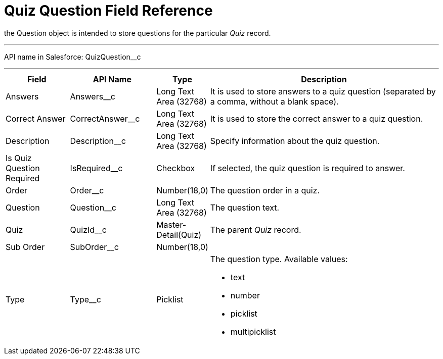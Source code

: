 = Quiz Question Field Reference

the [.object]#Question# object is intended to store questions
for the particular _Quiz_ record.

'''''

API name in Salesforce: QuizQuestion__c

'''''

[width="100%",cols="15%,20%,10%,55%"]
|===
|*Field* |*API Name* |*Type* |*Description*

|Answers |Answers__c |Long Text Area (32768)   |It is used to
store answers to a quiz question (separated by a comma, without a blank
space).

|Correct Answer |CorrectAnswer__c |Long Text Area (32768)
|It is used to store the correct answer to a quiz question.

|Description  |Description__c |Long Text Area (32768) |Specify
information about the quiz question.

|Is Quiz Question Required |IsRequired__c  |Checkbox  |If
selected, the quiz question is required to answer.

|Order |Order__c  |Number(18,0) |The question order in a quiz.

|Question |Question__c   |Long Text Area (32768)        |The
question text.

|Quiz |QuizId__c |Master-Detail(Quiz)      |The parent _Quiz_
record.

|Sub Order |SubOrder__c |Number(18,0) |

|Type |Type__c |Picklist a|
The question type. Available values:

* text
* number
* picklist
* multipicklist

|===
